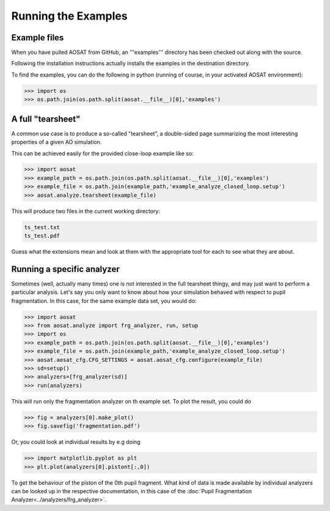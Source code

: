 ====================
Running the Examples
====================

Example files
=============

When you have pulled AOSAT from GitHub, an '''examples''' directory has been
checked out along with the source.

Following the installation instructions actually installs the examples in the
destination directory.

To find the examples, you can do the following in python (running of course, in
your activated AOSAT environment):

.. code::

  >>> import os
  >>> os.path.join(os.path.split(aosat.__file__)[0],'examples')


A full "tearsheet"
==================

A common use case is to produce a so-called "tearsheet", a double-sided page
summarizing the most interesting properties of a given AO simulation.

This can be achieved easily for the provided close-loop example like so:

.. code::

  >>> import aosat
  >>> example_path = os.path.join(os.path.split(aosat.__file__)[0],'examples')
  >>> example_file = os.path.join(example_path,'example_analyze_closed_loop.setup')
  >>> aosat.analyze.tearsheet(example_file)

This will produce two files in the current working directory:

.. code::

  ts_test.txt
  ts_test.pdf

Guess what the extensions mean and look at them with the appropriate tool for each
to see what they are about.

Running a specific analyzer
===========================

Sometimes (well, actually many times) one is not interested in the full tearsheet
thingy, and may just want to perform a particular analysis.  Let's say you only
want to know about how your simulation behaved with respect to pupil
fragmentation. In this case, for the same example data set, you would do:

.. code::

  >>> import aosat
  >>> from aosat.analyze import frg_analyzer, run, setup
  >>> import os
  >>> example_path = os.path.join(os.path.split(aosat.__file__)[0],'examples')
  >>> example_file = os.path.join(example_path,'example_analyze_closed_loop.setup')
  >>> aosat.aosat_cfg.CFG_SETTINGS = aosat.aosat_cfg.configure(example_file)
  >>> sd=setup()
  >>> analyzers=[frg_analyzer(sd)]
  >>> run(analyzers)

This will run only the fragmentation analyzer on th example set.
To plot the result, you could do

.. code::

  >>> fig = analyzers[0].make_plot()
  >>> fig.savefig('fragmentation.pdf')

Or, you could look at individual results by e.g doing

.. code::

  >>> import matplotlib.pyplot as plt
  >>> plt.plot(analyzers[0].pistont[:,0])

To get the behaviour of the piston of the 0th pupil fragment. What kind of data
is made available by individual analyzers can be looked up in the respective
documentation, in this case of the :doc:`Pupil Fragmentation Analyzer<../analyzers/frg_analyzer>`.
